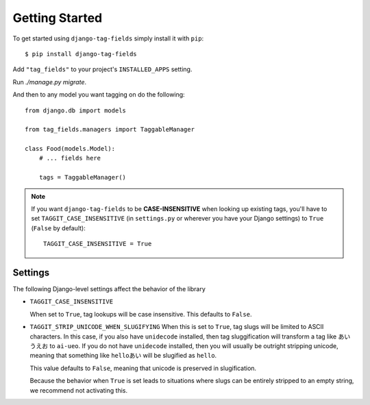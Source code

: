 Getting Started
===============

To get started using ``django-tag-fields`` simply install it with
``pip``::

    $ pip install django-tag-fields


Add ``"tag_fields"`` to your project's ``INSTALLED_APPS`` setting.

Run `./manage.py migrate`.

And then to any model you want tagging on do the following::

    from django.db import models

    from tag_fields.managers import TaggableManager

    class Food(models.Model):
        # ... fields here

        tags = TaggableManager()

.. note::

    If you want ``django-tag-fields`` to be **CASE-INSENSITIVE** when looking
    up existing tags, you'll have to set ``TAGGIT_CASE_INSENSITIVE``
    (in ``settings.py`` or wherever you have your Django settings) to ``True``
    (``False`` by default)::

      TAGGIT_CASE_INSENSITIVE = True


Settings
--------

The following Django-level settings affect the behavior of the library

* ``TAGGIT_CASE_INSENSITIVE``

  When set to ``True``, tag lookups will be case insensitive. This defaults to ``False``.

* ``TAGGIT_STRIP_UNICODE_WHEN_SLUGIFYING``
  When this is set to ``True``, tag slugs will be limited to ASCII characters. In this case, if you also have ``unidecode`` installed,
  then tag sluggification will transform a tag like ``あい　うえお`` to ``ai-ueo``.
  If you do not have ``unidecode`` installed, then you will usually be outright stripping unicode, meaning that something like ``helloあい`` will be slugified as ``hello``.

  This value defaults to ``False``, meaning that unicode is preserved in slugification.

  Because the behavior when ``True`` is set leads to situations where
  slugs can be entirely stripped to an empty string, we recommend not activating this.
